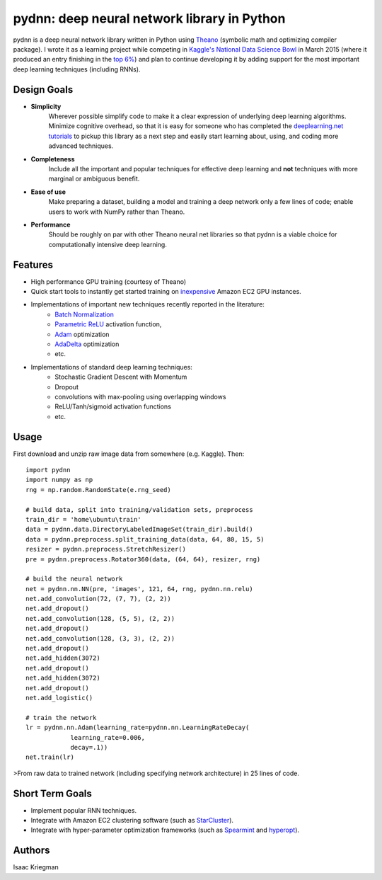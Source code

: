********************************************
pydnn: deep neural network library in Python
********************************************

pydnn is a deep neural network library written in Python using `Theano <http://deeplearning.net/software/theano/>`_ (symbolic math and optimizing compiler package).  I wrote it as a learning project while competing in `Kaggle's National Data Science Bowl <http://www.datasciencebowl.com/>`_ in March 2015 (where it produced an entry finishing in the `top 6% <http://www.kaggle.com/c/datasciencebowl/leaderboard/private>`_) and plan to continue developing it by adding support for the most important deep learning techniques (including RNNs).

============
Design Goals
============

* **Simplicity**
    Wherever possible simplify code to make it a clear expression of underlying deep learning algorithms.  Minimize cognitive overhead, so that it is easy for someone who has completed the `deeplearning.net tutorials <http://deeplearning.net/tutorial/>`_ to pickup this library as a next step and easily start learning about, using, and coding more advanced techniques.

* **Completeness**
    Include all the important and popular techniques for effective deep learning and **not** techniques with more marginal or ambiguous benefit.

* **Ease of use**
    Make preparing a dataset, building a model and training a deep network only a few lines of code; enable users to work with NumPy rather than Theano.

* **Performance**
    Should be roughly on par with other Theano neural net libraries so that pydnn is a viable choice for computationally intensive deep learning.

========
Features
========

* High performance GPU training (courtesy of Theano)
* Quick start tools to instantly get started training on `inexpensive <http://aws.amazon.com/ec2/pricing/>`_ Amazon EC2 GPU instances.
* Implementations of important new techniques recently reported in the literature:
    * `Batch Normalization <http://arxiv.org/pdf/1502.03167v3.pdf>`_
    * `Parametric ReLU <http://arxiv.org/pdf/1502.01852.pdf>`_ activation function,
    * `Adam <http://arxiv.org/pdf/1412.6980v4.pdf>`_ optimization
    * `AdaDelta <http://arxiv.org/pdf/1212.5701v1.pdf>`_ optimization
    * etc.
* Implementations of standard deep learning techniques:
    * Stochastic Gradient Descent with Momentum
    * Dropout
    * convolutions with max-pooling using overlapping windows
    * ReLU/Tanh/sigmoid activation functions
    * etc.

=====
Usage
=====

First download and unzip raw image data from somewhere (e.g. Kaggle). Then::

    import pydnn
    import numpy as np
    rng = np.random.RandomState(e.rng_seed)

    # build data, split into training/validation sets, preprocess
    train_dir = 'home\ubuntu\train'
    data = pydnn.data.DirectoryLabeledImageSet(train_dir).build()
    data = pydnn.preprocess.split_training_data(data, 64, 80, 15, 5)
    resizer = pydnn.preprocess.StretchResizer()
    pre = pydnn.preprocess.Rotator360(data, (64, 64), resizer, rng)

    # build the neural network
    net = pydnn.nn.NN(pre, 'images', 121, 64, rng, pydnn.nn.relu)
    net.add_convolution(72, (7, 7), (2, 2))
    net.add_dropout()
    net.add_convolution(128, (5, 5), (2, 2))
    net.add_dropout()
    net.add_convolution(128, (3, 3), (2, 2))
    net.add_dropout()
    net.add_hidden(3072)
    net.add_dropout()
    net.add_hidden(3072)
    net.add_dropout()
    net.add_logistic()

    # train the network
    lr = pydnn.nn.Adam(learning_rate=pydnn.nn.LearningRateDecay(
                learning_rate=0.006,
                decay=.1))
    net.train(lr)

>From raw data to trained network (including specifying
network architecture) in 25 lines of code.


================
Short Term Goals
================

* Implement popular RNN techniques.
* Integrate with Amazon EC2 clustering software (such as `StarCluster <http://star.mit.edu/cluster/>`_).
* Integrate with hyper-parameter optimization frameworks (such as `Spearmint <https://github.com/JasperSnoek/spearmint>`_ and `hyperopt <https://github.com/hyperopt/hyperopt>`_).

=======
Authors
=======

Isaac Kriegman

